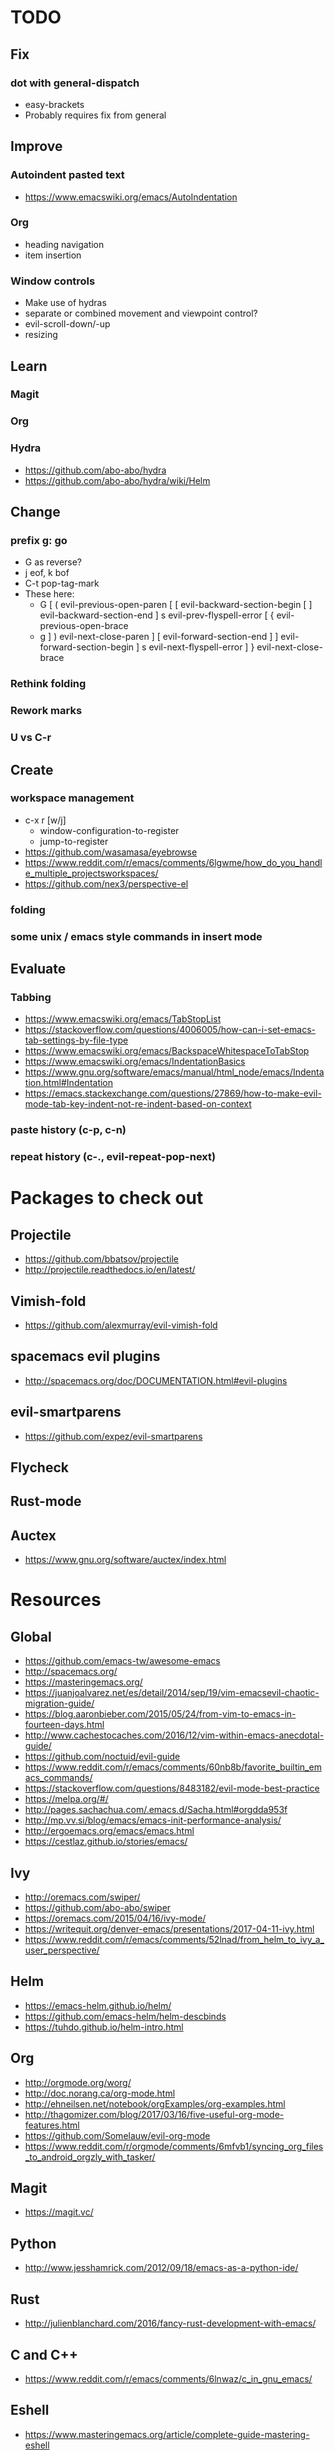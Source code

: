 * TODO
** Fix
*** dot with general-dispatch
  * easy-brackets
  * Probably requires fix from general
** Improve
*** Autoindent pasted text
    * https://www.emacswiki.org/emacs/AutoIndentation
*** Org
    * heading navigation
    * item insertion
*** Window controls
  * Make use of hydras
  * separate or combined movement and viewpoint control?
  * evil-scroll-down/-up
  * resizing
** Learn
*** Magit
*** Org
*** Hydra
    * https://github.com/abo-abo/hydra
    * https://github.com/abo-abo/hydra/wiki/Helm
** Change
*** prefix g: go
  * G as reverse?
  * j eof, k bof
  * C-t pop-tag-mark
  * These here:
    - G
      [ (  evil-previous-open-paren
      [ [  evil-backward-section-begin
      [ ]  evil-backward-section-end
      ] s  evil-prev-flyspell-error
      [ {  evil-previous-open-brace
    - g
      ] )  evil-next-close-paren
      ] [  evil-forward-section-end
      ] ]  evil-forward-section-begin
      ] s  evil-next-flyspell-error
      ] }  evil-next-close-brace
*** Rethink folding
*** Rework marks
*** U vs C-r
** Create
*** workspace management
    * c-x r [w/j]
        - window-configuration-to-register
        - jump-to-register
    * https://github.com/wasamasa/eyebrowse
    * https://www.reddit.com/r/emacs/comments/6lgwme/how_do_you_handle_multiple_projectsworkspaces/
    * https://github.com/nex3/perspective-el
*** folding
*** some unix / emacs style commands in insert mode
** Evaluate
*** Tabbing
    * https://www.emacswiki.org/emacs/TabStopList
    * https://stackoverflow.com/questions/4006005/how-can-i-set-emacs-tab-settings-by-file-type
    * https://www.emacswiki.org/emacs/BackspaceWhitespaceToTabStop
    * https://www.emacswiki.org/emacs/IndentationBasics
    * https://www.gnu.org/software/emacs/manual/html_node/emacs/Indentation.html#Indentation
    * https://emacs.stackexchange.com/questions/27869/how-to-make-evil-mode-tab-key-indent-not-re-indent-based-on-context
*** paste history (c-p, c-n)
*** repeat history (c-., evil-repeat-pop-next)
* Packages to check out
** Projectile
   * https://github.com/bbatsov/projectile
   * http://projectile.readthedocs.io/en/latest/
** Vimish-fold
   * https://github.com/alexmurray/evil-vimish-fold
** spacemacs evil plugins
   * http://spacemacs.org/doc/DOCUMENTATION.html#evil-plugins
** evil-smartparens
   * https://github.com/expez/evil-smartparens
** Flycheck
** Rust-mode
** Auctex
   * https://www.gnu.org/software/auctex/index.html
* Resources
** Global
    * https://github.com/emacs-tw/awesome-emacs
    * http://spacemacs.org/
    * https://masteringemacs.org/
    * https://juanjoalvarez.net/es/detail/2014/sep/19/vim-emacsevil-chaotic-migration-guide/
    * https://blog.aaronbieber.com/2015/05/24/from-vim-to-emacs-in-fourteen-days.html
    * http://www.cachestocaches.com/2016/12/vim-within-emacs-anecdotal-guide/
    * https://github.com/noctuid/evil-guide
    * https://www.reddit.com/r/emacs/comments/60nb8b/favorite_builtin_emacs_commands/
    * https://stackoverflow.com/questions/8483182/evil-mode-best-practice
    * https://melpa.org/#/
    * http://pages.sachachua.com/.emacs.d/Sacha.html#orgdda953f
    * http://mp.vv.si/blog/emacs/emacs-init-performance-analysis/
    * http://ergoemacs.org/emacs/emacs.html
    * https://cestlaz.github.io/stories/emacs/
** Ivy
   * http://oremacs.com/swiper/
   * https://github.com/abo-abo/swiper
   * https://oremacs.com/2015/04/16/ivy-mode/
   * https://writequit.org/denver-emacs/presentations/2017-04-11-ivy.html
   * https://www.reddit.com/r/emacs/comments/52lnad/from_helm_to_ivy_a_user_perspective/
** Helm
   * https://emacs-helm.github.io/helm/
   * https://github.com/emacs-helm/helm-descbinds
   * https://tuhdo.github.io/helm-intro.html
** Org
   * http://orgmode.org/worg/
   * http://doc.norang.ca/org-mode.html
   * http://ehneilsen.net/notebook/orgExamples/org-examples.html
   * http://thagomizer.com/blog/2017/03/16/five-useful-org-mode-features.html
   * https://github.com/Somelauw/evil-org-mode
   * https://www.reddit.com/r/orgmode/comments/6mfvb1/syncing_org_files_to_android_orgzly_with_tasker/
** Magit
   * https://magit.vc/
** Python
   * http://www.jesshamrick.com/2012/09/18/emacs-as-a-python-ide/
** Rust
   * http://julienblanchard.com/2016/fancy-rust-development-with-emacs/
** C and C++
   * https://www.reddit.com/r/emacs/comments/6lnwaz/c_in_gnu_emacs/
** Eshell
   * https://www.masteringemacs.org/article/complete-guide-mastering-eshell
